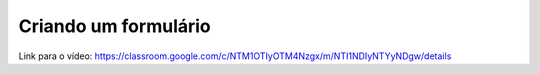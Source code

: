 Criando um formulário
=====


Link para o vídeo: https://classroom.google.com/c/NTM1OTIyOTM4Nzgx/m/NTI1NDIyNTYyNDgw/details
